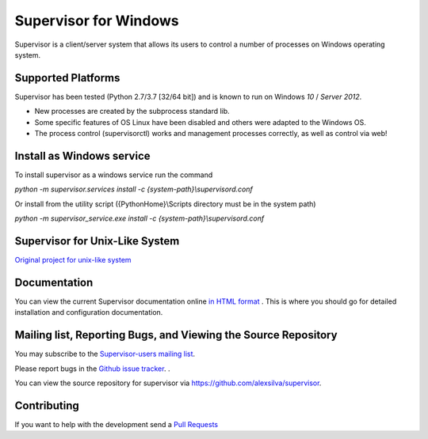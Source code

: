 Supervisor for Windows
=========================

.. image:: https://travis-ci.org/alexsilva/supervisor.svg?branch=windows
    :target: https://travis-ci.org/alexsilva/supervisor

Supervisor is a client/server system that allows its users to
control a number of processes on Windows operating system.

Supported Platforms
-------------------

Supervisor has been tested (Python 2.7/3.7 [32/64 bit]) and is known to run on Windows `10` / `Server 2012`.

* New processes are created by the subprocess standard lib.
* Some specific features of OS Linux have been disabled and others were adapted to the Windows OS.
* The process control (supervisorctl) works and management processes correctly, as well as control via web!

Install as Windows service
--------------------------
To install supervisor as a windows service run the command

`python -m supervisor.services install -c {system-path}\\supervisord.conf`

Or install from the utility script ({PythonHome}\\Scripts directory must be in the system path)

`python -m supervisor_service.exe install -c {system-path}\\supervisord.conf`

Supervisor for Unix-Like System
-------------------------------
`Original project for unix-like system <https://github.com/Supervisor/supervisor>`_

Documentation
-------------

You can view the current Supervisor documentation online `in HTML format
<http://supervisord.org/>`_ .  This is where you should go for detailed
installation and configuration documentation.

Mailing list, Reporting Bugs, and Viewing the Source Repository
---------------------------------------------------------------

You may subscribe to the `Supervisor-users mailing list
<http://lists.supervisord.org/mailman/listinfo/supervisor-users>`_.

Please report bugs in the `Github issue tracker
<https://github.com/alexsilva/supervisor/issues>`_.  .

You can view the source repository for supervisor via
`https://github.com/alexsilva/supervisor
<https://github.com/alexsilva/supervisor>`_.

Contributing
------------
If you want to help with the development send a  `Pull Requests
<https://github.com/alexsilva/supervisor/pulls>`_


